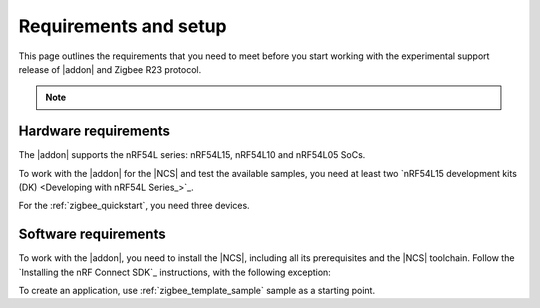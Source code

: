 .. _zigbee_setup:

Requirements and setup
######################

This page outlines the requirements that you need to meet before you start working with the experimental support release of |addon| and Zigbee R23 protocol.

.. note::
   .. include:: /includes/experimental_note.txt

Hardware requirements
*********************

The |addon| supports the nRF54L series: nRF54L15, nRF54L10 and nRF54L05 SoCs.

To work with the |addon| for the |NCS| and test the available samples, you need at least two `nRF54L15 development kits (DK) <Developing with nRF54L Series_>`_.

For the :ref:`zigbee_quickstart`, you need three devices.

Software requirements
*********************

To work with the |addon|, you need to install the |NCS|, including all its prerequisites and the |NCS| toolchain.
Follow the `Installing the nRF Connect SDK`_ instructions, with the following exception:

.. tabs::

   .. group-tab:: |nRFVSC|

      In the **Get the nRF Connect SDK code** part of the install instructions:

      In Step 4, select :guilabel:`Browse nRF Connect SDK Add-on Index` instead of selecting the SDK version, then select :guilabel:`Zigbee`, and select v\ |addon_version| of the |addon|, which also installs |NCS| v\ |ncs_version|.

   .. group-tab:: command line

      In the **Get the nRF Connect SDK code** part of the install instructions:

      In Step 4, use the following command to initialize west with |addon| v\ |addon_version|, which also initializes |NCS| v\ |ncs_version|:

      .. code-block:: console

         west init -m "http://github.com/nrfconnect/ncs-zigbee" --mr main


To create an application, use :ref:`zigbee_template_sample` sample as a starting point.